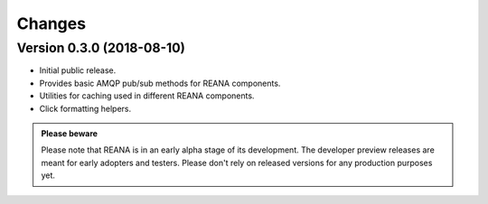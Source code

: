 Changes
=======

Version 0.3.0 (2018-08-10)
--------------------------

- Initial public release.
- Provides basic AMQP pub/sub methods for REANA components.
- Utilities for caching used in different REANA components.
- Click formatting helpers.

.. admonition:: Please beware

   Please note that REANA is in an early alpha stage of its development. The
   developer preview releases are meant for early adopters and testers. Please
   don't rely on released versions for any production purposes yet.

